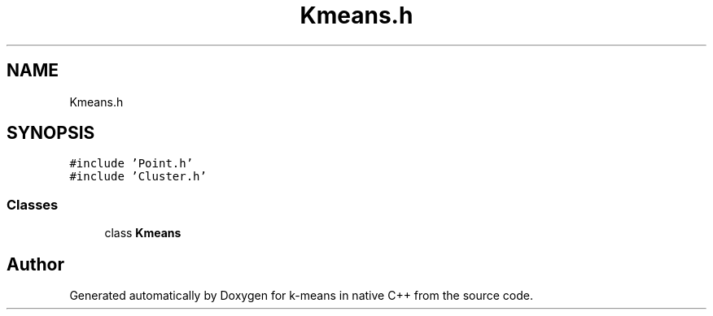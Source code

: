 .TH "Kmeans.h" 3 "Tue Jul 6 2021" "Version v1.0" "k-means in native C++" \" -*- nroff -*-
.ad l
.nh
.SH NAME
Kmeans.h
.SH SYNOPSIS
.br
.PP
\fC#include 'Point\&.h'\fP
.br
\fC#include 'Cluster\&.h'\fP
.br

.SS "Classes"

.in +1c
.ti -1c
.RI "class \fBKmeans\fP"
.br
.in -1c
.SH "Author"
.PP 
Generated automatically by Doxygen for k-means in native C++ from the source code\&.
